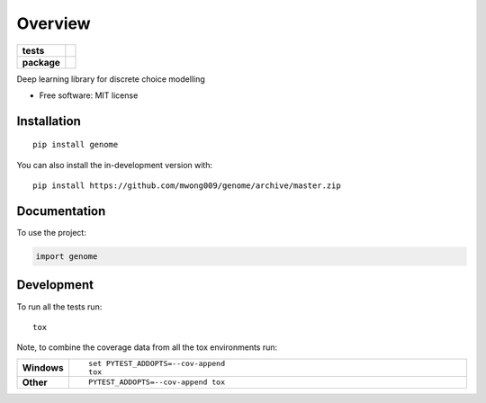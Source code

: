 ========
Overview
========

.. start-badges

.. list-table::
    :stub-columns: 1

    * - tests
      - | |travis| |codecov|
    * - package
      - | |commits-since|

.. |travis| image:: https://api.travis-ci.com/mwong009/genome.svg?branch=master
    :alt: Travis-CI Build Status
    :target: https://travis-ci.com/github/mwong009/genome

.. |codecov| image:: https://codecov.io/gh/mwong009/genome/branch/master/graphs/badge.svg?branch=master
    :alt: Coverage Status
    :target: https://codecov.io/github/mwong009/genome

.. |version| image:: https://img.shields.io/pypi/v/genome.svg
    :alt: PyPI Package latest release
    :target: https://pypi.org/project/genome

.. |wheel| image:: https://img.shields.io/pypi/wheel/genome.svg
    :alt: PyPI Wheel
    :target: https://pypi.org/project/genome

.. |supported-versions| image:: https://img.shields.io/pypi/pyversions/genome.svg
    :alt: Supported versions
    :target: https://pypi.org/project/genome

.. |supported-implementations| image:: https://img.shields.io/pypi/implementation/genome.svg
    :alt: Supported implementations
    :target: https://pypi.org/project/genome

.. |commits-since| image:: https://img.shields.io/github/commits-since/mwong009/genome/v0.1.0.svg
    :alt: Commits since latest release
    :target: https://github.com/mwong009/genome/compare/v0.1.0...master



.. end-badges

Deep learning library for discrete choice modelling

* Free software: MIT license

Installation
============

::

    pip install genome

You can also install the in-development version with::

    pip install https://github.com/mwong009/genome/archive/master.zip


Documentation
=============


To use the project:

.. code-block:: python

    import genome


Development
===========

To run all the tests run::

    tox

Note, to combine the coverage data from all the tox environments run:

.. list-table::
    :widths: 10 90
    :stub-columns: 1

    - - Windows
      - ::

            set PYTEST_ADDOPTS=--cov-append
            tox

    - - Other
      - ::

            PYTEST_ADDOPTS=--cov-append tox
